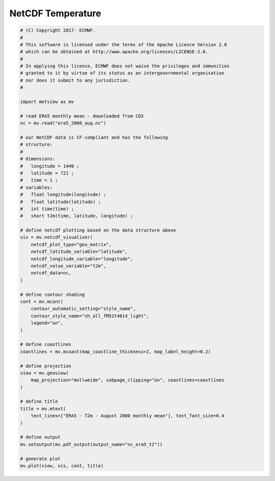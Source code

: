 .. only:: html

    .. note::
        :class: sphx-glr-download-link-note

        Click :ref:`here <sphx_glr_download_auto_examples_nc_era5_t2.py>`     to download the full example code
    .. rst-class:: sphx-glr-example-title

    .. _sphx_glr_auto_examples_nc_era5_t2.py:


NetCDF Temperature
==============================================



.. image:: /auto_examples/images/sphx_glr_nc_era5_t2_001.png
    :alt: nc era5 t2
    :class: sphx-glr-single-img






.. code-block:: default


    # (C) Copyright 2017- ECMWF.
    #
    # This software is licensed under the terms of the Apache Licence Version 2.0
    # which can be obtained at http://www.apache.org/licenses/LICENSE-2.0.
    #
    # In applying this licence, ECMWF does not waive the privileges and immunities
    # granted to it by virtue of its status as an intergovernmental organisation
    # nor does it submit to any jurisdiction.
    #

    import metview as mv

    # read ERA5 monthly mean - downloaded from CDS
    nc = mv.read("era5_2000_aug.nc")

    # our NetCDF data is CF-compliant and has the following
    # structure:
    #
    # dimensions:
    # 	longitude = 1440 ;
    # 	latitude = 721 ;
    # 	time = 1 ;
    # variables:
    # 	float longitude(longitude) ;
    # 	float latitude(latitude) ;
    # 	int time(time) ;
    # 	short t2m(time, latitude, longitude) ;

    # define netcdf plotting based on the data structure above
    vis = mv.netcdf_visualiser(
        netcdf_plot_type="geo_matrix",
        netcdf_latitude_variable="latitude",
        netcdf_longitude_variable="longitude",
        netcdf_value_variable="t2m",
        netcdf_data=nc,
    )

    # define contour shading
    cont = mv.mcont(
        contour_automatic_setting="style_name",
        contour_style_name="sh_all_fM52t48i4_light",
        legend="on",
    )

    # define coastlines
    coastlines = mv.mcoast(map_coastline_thickness=2, map_label_height=0.2)

    # define projection
    view = mv.geoview(
        map_projection="mollweide", subpage_clipping="on", coastlines=coastlines
    )

    # define title
    title = mv.mtext(
        text_lines=["ERA5 - T2m - August 2000 monthly mean"], text_font_size=0.4
    )

    # define output
    mv.setoutput(mv.pdf_output(output_name="nc_era5_t2"))

    # generate plot
    mv.plot(view, vis, cont, title)


.. _sphx_glr_download_auto_examples_nc_era5_t2.py:


.. only :: html

 .. container:: sphx-glr-footer
    :class: sphx-glr-footer-example



  .. container:: sphx-glr-download sphx-glr-download-python

     :download:`Download Python source code: nc_era5_t2.py <nc_era5_t2.py>`



  .. container:: sphx-glr-download sphx-glr-download-jupyter

     :download:`Download Jupyter notebook: nc_era5_t2.ipynb <nc_era5_t2.ipynb>`


.. only:: html

 .. rst-class:: sphx-glr-signature

    `Gallery generated by Sphinx-Gallery <https://sphinx-gallery.github.io>`_
